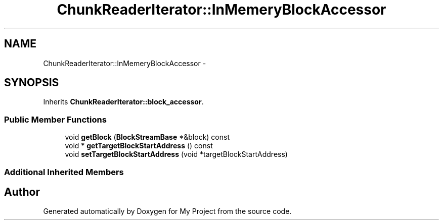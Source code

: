 .TH "ChunkReaderIterator::InMemeryBlockAccessor" 3 "Fri Oct 9 2015" "My Project" \" -*- nroff -*-
.ad l
.nh
.SH NAME
ChunkReaderIterator::InMemeryBlockAccessor \- 
.SH SYNOPSIS
.br
.PP
.PP
Inherits \fBChunkReaderIterator::block_accessor\fP\&.
.SS "Public Member Functions"

.in +1c
.ti -1c
.RI "void \fBgetBlock\fP (\fBBlockStreamBase\fP *&block) const "
.br
.ti -1c
.RI "void * \fBgetTargetBlockStartAddress\fP () const "
.br
.ti -1c
.RI "void \fBsetTargetBlockStartAddress\fP (void *targetBlockStartAddress)"
.br
.in -1c
.SS "Additional Inherited Members"


.SH "Author"
.PP 
Generated automatically by Doxygen for My Project from the source code\&.
